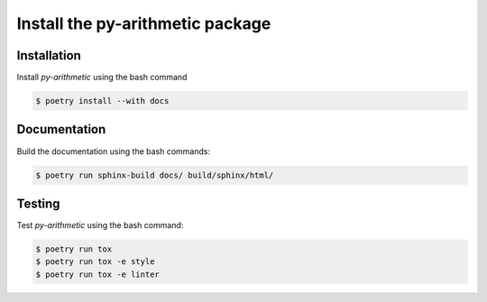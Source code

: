 Install the **py-arithmetic** package
=====================================

|cmake| |Documentation Status|

Installation
------------

Install *py-arithmetic* using the bash command

.. code-block:: shell-session

    $ poetry install --with docs


Documentation
-------------

Build the documentation using the bash commands:

.. code-block:: shell-session

    $ poetry run sphinx-build docs/ build/sphinx/html/

Testing
-------

Test *py-arithmetic* using the bash command:

.. code-block:: shell-session

    $ poetry run tox
    $ poetry run tox -e style
    $ poetry run tox -e linter


.. |cmake| image:: https://github.com/chdemko/py-arithmetic/actions/workflows/python-package.yml/badge.svg
   :target: https://github.com/chdemko/py-arithmetic/actions
.. |Documentation Status| image:: https://img.shields.io/readthedocs/py-arithmetic.svg
   :target: http://py-arithmetic.readthedocs.io/en/latest/?badge=latest
